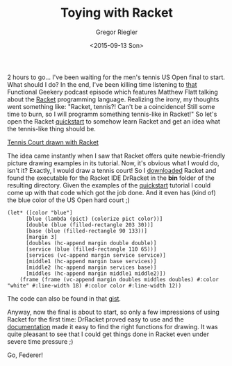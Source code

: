 #+SIDEBAR:
#+PUBLISH: true
#+TAGS: racket graphics
#+CATEGORIES: programming tennis
#+TITLE: Toying with Racket
#+AUTHOR: Gregor Riegler
#+EMAIL: gregor.riegler@gmail.com
#+DATE: <2015-09-13 Son>

2 hours to go... I've been waiting for the men's tennis US Open final
to start. What should I do? In the end, I've been killing time listening to [[http://www.functionalgeekery.com/episode-24-matthew-flatt/][that]] Functional Geekery podcast episode
which features Matthew Flatt talking about the [[http://racket-lang.org/][Racket]] programming
language. Realizing the irony, my thoughts went something like: "Racket, tennis?! Can't be a coincidence! Still
some time to burn, so I will programm something tennis-like in
Racket!" So let's open the Racket [[http://docs.racket-lang.org/quick/][quickstart]] to somehow learn Racket
and get an idea what the tennis-like thing should be.
#+HTML: <!-- more -->


#+ATTR_OCTOPRESS: :type image :class left :width 200px
[[/images/court.png][Tennis Court drawn with Racket]]

The idea came instantly when I saw that Racket offers quite
newbie-friendly picture drawing examples in its tutorial. Now, it's
obvious what I would do, isn't it? Exactly, I would draw a tennis
court! So I [[http://download.racket-lang.org/][downloaded]] Racket and found the executable
for the Racket IDE DrRacket in the *bin* folder of the resulting
directory. Given the examples of the [[http://docs.racket-lang.org/quick/][quickstart]] tutorial I could come
up with that code which got the job done. And it even has (kind of) the blue
color of the US Open hard court ;)

#+BEGIN_SRC racket
(let* ([color "blue"]
      [blue (lambda (pict) (colorize pict color))]
      [double (blue (filled-rectangle 203 30))]
      [base (blue (filled-rectangle 90 133))]
      [margin 3]
      [doubles (hc-append margin double double)]
      [service (blue (filled-rectangle 110 65))]
      [services (vc-append margin service service)]
      [middle1 (hc-append margin base services)]
      [middle2 (hc-append margin services base)]
      [middles (hc-append margin middle1 middle2)])
    (frame (frame (vc-append margin doubles middles doubles) #:color "white" #:line-width 18) #:color color #:line-width 12))
#+END_SRC

The code can also be found in that [[https://gist.github.com/sleepomeno/f8f0af59b19324166619][gist]].

Anyway, now the final is about to start, so only a few impressions of
using Racket for the first time: DrRacket proved easy to use and the
[[http://docs.racket-lang.org/pict/Basic_Pict_Constructors.html][documentation]] made it easy to find the right functions for drawing. It
was quite pleasant to see that I could get things done in Racket even
under severe time pressure ;)

Go, Federer!
